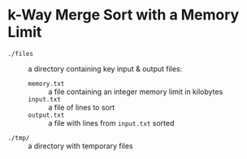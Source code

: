 * k-Way Merge Sort with a Memory Limit
  - ~./files~ :: a directory containing key input & output files:
    + ~memory.txt~ :: a file containing an integer memory limit in kilobytes
    + ~input.txt~ :: a file of lines to sort
    + ~output.txt~ :: a file with lines from ~input.txt~ sorted
  - ~./tmp/~ :: a directory with temporary files
